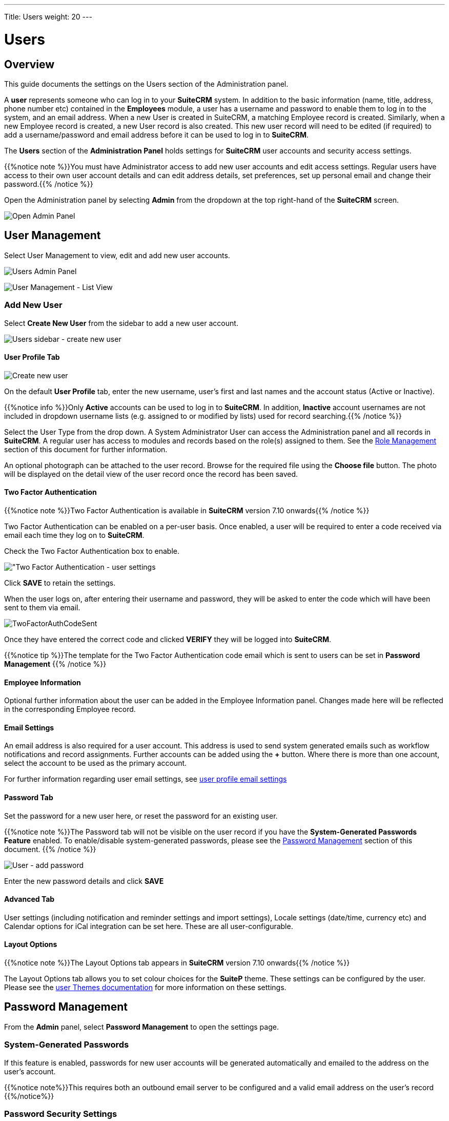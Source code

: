 ---
Title: Users
weight: 20
---

:experimental:   ////this is here to allow btn:[]syntax used below

:imagesdir: ./../../../images/en/user

:toc:

= Users

== Overview

This guide documents the settings on the Users section of the Administration panel.

A *user* represents someone who can log in to your *SuiteCRM* system. 
In addition to the basic information (name, title, address, phone number etc) 
contained in the *Employees* module, a user has a username and password 
to enable them to log in to the system, and an email address. When a new User 
is created in SuiteCRM, a matching Employee record is created. Similarly, when a 
new Employee record is created, a new User record is also created. 
This new user record will need to be edited (if required) to add a username/password 
and email address before it can be used to log in to *SuiteCRM*.

The *Users* section of the *Administration Panel* holds settings for *SuiteCRM* 
user accounts and security access settings. 

{{%notice note %}}You must have Administrator access to add new user accounts and 
edit access settings. Regular users have access to their own user account details 
and can edit address details, set preferences, set up personal email and change 
their password.{{% /notice %}}

Open the Administration panel by selecting *Admin* from the dropdown at the top 
right-hand of the *SuiteCRM* screen.

image:AdminPanelOpenPanel.png["Open Admin Panel"]

== User Management

Select User Management to view, edit and add new user accounts.

image:UsersAdminPanel.png["Users Admin Panel"]

image:UsersListView.png["User Management - List View"]

=== Add New User

Select *Create New User* from the sidebar to add a new user account.

image:UsersSidebarCreateNewUser.png["Users sidebar - create new user"]

==== User Profile Tab

image:UsersCreateUser.png["Create new user"]

On the default *User Profile* tab, enter the new username, user's first and last 
names and the account status (Active or Inactive). 

{{%notice info %}}Only *Active* accounts can be used to log in to *SuiteCRM*. 
In addition, *Inactive* account usernames are not included in dropdown username 
lists (e.g. assigned to or modified by lists) used for record searching.{{% /notice %}}

Select the User Type from the drop down. A System Administrator User can 
access the Administration panel and all records in *SuiteCRM*. A regular user 
has access to modules and records based on the role(s) assigned to them. See 
the <<Role Management, Role Management>> section of this document for further 
information.

An optional photograph can be attached to the user record. Browse for the required 
file using the btn:[Choose file] button. The photo will be displayed on the detail 
view of the user record once the record has been saved.

==== Two Factor Authentication

{{%notice note %}}Two Factor Authentication is available in *SuiteCRM* version 
7.10 onwards{{% /notice %}}

Two Factor Authentication can be enabled on a per-user basis. Once enabled, a 
user will be required to enter a code received via email each time they log on 
to *SuiteCRM*.

Check the Two Factor Authentication box to enable.

image:TwoFactorAuth.png["Two Factor Authentication - user settings]

Click btn:[SAVE] to retain the settings.

When the user logs on, after entering their username and password, they 
will be asked to enter the code which will have been sent to them via email.

image:TwoFactorAuthCodeSent.png[title="Two Factor Authentication code required"]

Once they have entered the correct code and clicked btn:[VERIFY] they will 
be logged into *SuiteCRM*.

{{%notice tip %}}The template for the Two Factor Authentication code email 
which is sent to users can be set in *Password Management* {{% /notice %}}

==== Employee Information

Optional further information about the user can be added in the Employee 
Information panel. Changes made here will be reflected in the corresponding 
Employee record.

==== Email Settings

An email address is also required for a user account. This address is used 
to send system generated emails such as workflow notifications and record 
assignments. Further accounts can be added using the btn:[+] button. 
Where there is more than one account, select the account to be used as 
the primary account.

For further information regarding user email settings, see 
link:../../../user/modules/email-settings/#_user_profile_email_settings[user profile email settings]
 
==== Password Tab

Set the password for a new user here, or reset the password for an existing user.

{{%notice note %}}The Password tab will not be visible on the user record if you 
have the *System-Generated Passwords Feature* enabled. To enable/disable 
system-generated passwords, please see the <<Password Management, Password Management>> 
section of this document.
{{% /notice %}}

image:UsersAddPassword.png[User - add password]

Enter the new password details and click btn:[SAVE]

==== Advanced Tab

User settings (including notification and reminder settings and import settings), 
Locale settings (date/time, currency etc) and Calendar options for iCal 
integration can be set here. These are all user-configurable. 

==== Layout Options
{{%notice note %}}The Layout Options tab appears in *SuiteCRM* version 
7.10 onwards{{% /notice %}}

The Layout Options tab allows you to set colour choices for the *SuiteP* 
theme. These settings can be configured by the user. 
Please see the link:../../../user/modules/themes[user Themes documentation] 
for more information on these settings.

== Password Management

From the *Admin* panel, select *Password Management* to open the settings page.

=== System-Generated Passwords

If this feature is enabled, passwords for new user accounts will be generated 
automatically and emailed to the address on the user's account.

{{%notice note%}}This requires both an outbound email server to be configured 
and a valid email address on the user's record {{%/notice%}}

=== Password Security Settings

These are optional password security settings for user passwords. 
Once set, user passwords must meet the selected criteria.

image:PasswordSecuritySettings.png[title = "Password security settings"]

Check the boxes to select the required password features.

Note that special characters are #$%^&*()+=-[]';,./{}|:<>?~

Click btn:[Save] to retain the settings.

=== User Reset Password

When this feature is enabled, users will be able to reset their passwords 
from a link on the *SuiteCRM* login page. 

{{%notice note%}}This requires both an outbound email server to be configured 
and a valid email address on the user's record {{%/notice%}}
	
image:UsersResetPassword.png[title = "User Password Reset settings"]

=== Email Templates

The templates for password-related system-generated emails can be edited here. 
Please see the link:../../../user/modules/emailtemplates[Email Templates] 
documentation for further information regarding creating and editing email 
templates.

image:UsersEmailTemplates.png[title = "User password email template settings"]

=== LDAP Support

If LDAP Authentication is enabled, none of the *SuiteCRM* Password 
Management settings will apply. Passwords will be managed by LDAP settings.

=== SAML Authentication

If SAML Authentication is enabled, none of the *SuiteCRM* Password 
Management settings will apply. Passwords will be managed by SAML settings.

= Roles and Security Group Settings

Security Suite allows you to restrict access to sensitive data in *SuiteCRM* 
to specific teams (groups). There are many options to allow you to configure it
to your exact needs, and a number of automatic assignment
options to ensure that your users can always access the data that you
need.

*Roles* are used to define access rights to modules and determine what a 
user can do with a record once they have access to it.

*Security Groups* allow you to define groups of users with particular access rights 
defined by the roles attached to the group.

=== Role Management

==== Create Role

Select Role Management, and then Create Role from the Role Management sidebar.
Enter a name and a description for the role you are creating.

=== Security Suite Management

==== Create Group

=== Security Suite Settings

SuiteCRM System Administrators can configure many advanced options for
Security Suite. This allows you to control various access/rights,
inheriting of records, filters and more.

image:SecurityGroupsConfigure.png[title="Security Groups Management: Configure"]

==== Additive Rights

User gets greatest rights of all roles assigned to the user or the user's
group(s)

==== Strict Rights

If a user is a member of several groups only the respective rights from
the group assigned to the current record are used.

==== New User Group Popup

If this is checked, a Security Groups popup will open when a new user is created, 
allowing you to add the user to a security group(s)

==== User Role Precedence

If any role is assigned directly to a user that role should take
precedence over any group roles.

==== Filter User List

With this selected, non-admin users can only assign records to users who are in the same group(s)

==== Use Creator Group Select

Adds a panel to a record creation screen if a user is a member of more
than one inheritable group that allows a user to select one or more
groups (that the user belongs to) that should be associated with the newly
created record. If a user is in just one group the normal inheritance
rules will instead be applied.

{{% notice note %}}
The new record will still inherit from the Assigned To user or
Parent record if these options are set. This setting only overrides the
Created By setting.
{{% /notice %}}

==== Inherit from Created By User

The record will inherit all the groups assigned to the user who created it.

==== Inherit from Assigned To User

The record will inherit all the groups of the user assigned to the record.
{{% notice note %}}Other groups assigned to the record will NOT be removed.{{% /notice %}}

==== Inherit from Parent Record

E.g. If a case is created for a contact the case will inherit the groups
associated with the contact.

==== Inbound email account

Locks down inbound email accounts in the email client to only list those
that belong to the same group as the current user.

==== Default Groups for New Records

Set groups that should always be attached when a specific module record is
created, e.g. you can set a group to be assigned to all newly created Account records.



